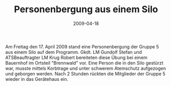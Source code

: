 #+TITLE: Personenbergung aus einem Silo
#+DATE: 2009-04-18
#+FACEBOOK_URL: 

Am Freitag den 17. April 2009 stand eine Personenbergung der Gruppe 5 aus einem Silo auf dem Programm. Gkdt. LM Gundolf Stefan und ATSBeauftragter LM Krug Robert bereiteten diese Übung bei einem Bauernhof im Ortsteil "Brennwald" vor. Eine Person die in den Silo gestürzt war, musste mittels Korbtrage und unter schwerem Atemschutz aufgezogen und geborgen werden. Nach 2 Stunden rückten die Mitglieder der Gruppe 5 wieder in das Gerätehaus ein.

